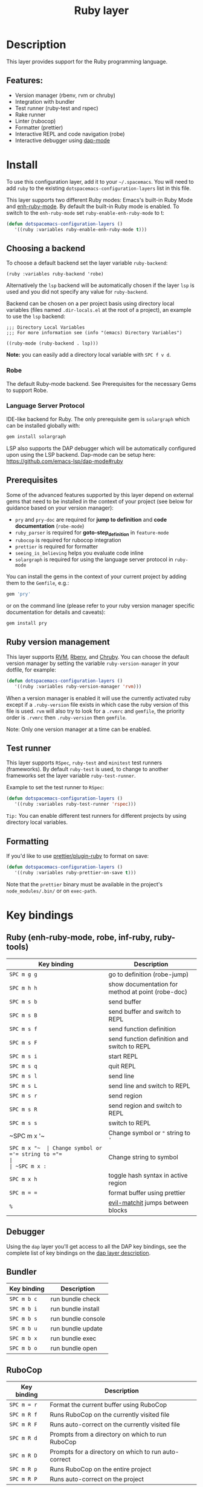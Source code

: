 #+TITLE: Ruby layer

#+TAGS: general|layer|multi-paradigm|programming

[[file:img/ruby.png]]

* Table of Contents                     :TOC_5_gh:noexport:
- [[#description][Description]]
  - [[#features][Features:]]
- [[#install][Install]]
  - [[#choosing-a-backend][Choosing a backend]]
    - [[#robe][Robe]]
    - [[#language-server-protocol][Language Server Protocol]]
  - [[#prerequisites][Prerequisites]]
  - [[#ruby-version-management][Ruby version management]]
  - [[#test-runner][Test runner]]
  - [[#formatting][Formatting]]
- [[#key-bindings][Key bindings]]
  - [[#ruby-enh-ruby-mode-robe-inf-ruby-ruby-tools][Ruby (enh-ruby-mode, robe, inf-ruby, ruby-tools)]]
  - [[#debugger][Debugger]]
  - [[#bundler][Bundler]]
  - [[#rubocop][RuboCop]]
  - [[#tests][Tests]]
    - [[#rspec-mode][RSpec-mode]]
    - [[#ruby-test-mode][Ruby-test-mode]]
    - [[#minitest-mode][minitest-mode]]
  - [[#toggles][Toggles]]
  - [[#rake][Rake]]
  - [[#refactor][Refactor]]
  - [[#seeing-is-believing][Seeing is believing]]
- [[#configuration][Configuration]]
  - [[#layer-options][Layer options]]
  - [[#disabling-the-automatic-insertion-of-encoding-comment][Disabling the automatic insertion of encoding comment]]

* Description
This layer provides support for the Ruby programming language.

** Features:
- Version manager (rbenv, rvm or chruby)
- Integration with bundler
- Test runner (ruby-test and rspec)
- Rake runner
- Linter (rubocop)
- Formatter (prettier)
- Interactive REPL and code navigation (robe)
- Interactive debugger using [[https://github.com/emacs-lsp/dap-mode][dap-mode]]

* Install
To use this configuration layer, add it to your =~/.spacemacs=. You will need to
add =ruby= to the existing =dotspacemacs-configuration-layers= list in this
file.

This layer supports two different Ruby modes: Emacs's built-in Ruby Mode and
[[https://github.com/zenspider/enhanced-ruby-mode][enh-ruby-mode]]. By default the built-in Ruby mode is enabled. To switch to the
=enh-ruby-mode= set =ruby-enable-enh-ruby-mode= to t:

#+BEGIN_SRC emacs-lisp
  (defun dotspacemacs-configuration-layers ()
     '((ruby :variables ruby-enable-enh-ruby-mode t)))
#+END_SRC

** Choosing a backend
To choose a default backend set the layer variable =ruby-backend=:

#+BEGIN_SRC elisp
  (ruby :variables ruby-backend 'robe)
#+END_SRC

Alternatively the =lsp= backend will be automatically chosen if the layer =lsp=
is used and you did not specify any value for =ruby-backend=.

Backend can be chosen on a per project basis using directory local variables
(files named =.dir-locals.el= at the root of a project), an example to use the
=lsp= backend:

#+BEGIN_SRC elisp
  ;;; Directory Local Variables
  ;;; For more information see (info "(emacs) Directory Variables")

  ((ruby-mode (ruby-backend . lsp)))
#+END_SRC

*Note:* you can easily add a directory local variable with ~SPC f v d~.

*** Robe
The default Ruby-mode backend. See Prerequisites for the necessary Gems to support Robe.

*** Language Server Protocol
IDE-like backend for Ruby. The only prerequisite gem is =solargraph= which can be
installed globally with:

#+BEGIN_SRC sh
  gem install solargraph
#+END_SRC

LSP also supports the DAP debugger which will be automatically configured upon
using the LSP backend. Dap-mode can be setup here:
[[https://github.com/emacs-lsp/dap-mode#ruby]]

** Prerequisites
Some of the advanced features supported by this layer depend on external gems
that need to be installed in the context of your project (see below for guidance
based on your version manager):
- =pry= and =pry-doc= are required for *jump to definition* and *code documentation* (=robe-mode=)
- =ruby_parser= is required for *goto-step_definition* in =feature-mode=
- =rubocop= is required for rubocop integration
- =prettier= is required for formatter
- =seeing_is_believing= helps you evaluate code inline
- =solargraph= is required for using the language server protocol in =ruby-mode=

You can install the gems in the context of your current project by
adding them to the =Gemfile=, e.g.:

#+BEGIN_SRC ruby
  gem 'pry'
#+END_SRC

or on the command line (please refer to your ruby version manager
specific documentation for details and caveats):

#+BEGIN_SRC sh
  gem install pry
#+END_SRC

** Ruby version management
This layer supports [[https://rvm.io/][RVM]], [[https://github.com/rbenv/rbenv][Rbenv]], and [[https://github.com/postmodern/chruby][Chruby]]. You can choose the default version
manager by setting the variable =ruby-version-manager= in your dotfile, for
example:

#+BEGIN_SRC emacs-lisp
  (defun dotspacemacs-configuration-layers ()
     '((ruby :variables ruby-version-manager 'rvm)))
#+END_SRC

When a version manager is enabled it will use the currently activated ruby
except if a =.ruby-version= file exists in which case the ruby version of
this file is used.
=rvm= will also try to look for a =.rvmrc= and =gemfile=, the priority order is
=.rvmrc= then =.ruby-version= then =gemfile=.

Note: Only one version manager at a time can be enabled.

** Test runner
This layer supports =RSpec=, =ruby-test= and =minitest= test runners
(frameworks). By default =ruby-test= is used, to change to another frameworks
set the layer variable =ruby-test-runner=.

Example to set the test runner to =RSpec=:

#+BEGIN_SRC emacs-lisp
  (defun dotspacemacs-configuration-layers ()
     '((ruby :variables ruby-test-runner 'rspec)))
#+END_SRC

=Tip:= You can enable different test runners for different projects by using
directory local variables.

** Formatting
If you'd like to use [[https://github.com/prettier/plugin-ruby][prettier/plugin-ruby]] to format on save:

#+BEGIN_SRC emacs-lisp
  (defun dotspacemacs-configuration-layers ()
     '((ruby :variables ruby-prettier-on-save t)))
#+END_SRC

Note that the =prettier= binary must be available in the project's
=node_modules/.bin/= or on =exec-path=.

* Key bindings
** Ruby (enh-ruby-mode, robe, inf-ruby, ruby-tools)

| Key binding  | Description                                       |
|--------------+---------------------------------------------------|
| ~SPC m g g~  | go to definition (robe-jump)                      |
| ~SPC m h h~  | show documentation for method at point (robe-doc) |
| ~SPC m s b~  | send buffer                                       |
| ~SPC m s B~  | send buffer and switch to REPL                    |
| ~SPC m s f~  | send function definition                          |
| ~SPC m s F~  | send function definition and switch to REPL       |
| ~SPC m s i~  | start REPL                                        |
| ~SPC m s q~  | quit REPL                                         |
| ~SPC m s l~  | send line                                         |
| ~SPC m s L~  | send line and switch to REPL                      |
| ~SPC m s r~  | send region                                       |
| ~SPC m s R~  | send region and switch to REPL                    |
| ~SPC m s s~  | switch to REPL                                    |
| ~SPC m x '​~  | Change symbol or ="= string to ='=                |
| ~SPC m x "​~  | Change symbol or ='= string to ="=                |
| ~SPC m x :~  | Change string to symbol                           |
| ~SPC m x h~  | toggle hash syntax in active region               |
| ~SPC m = =~  | format buffer using prettier                      |
| ~%~          | [[https://github.com/redguardtoo/evil-matchit][evil-matchit]] jumps between blocks                 |

** Debugger
Using the =dap= layer you'll get access to all the DAP key bindings, see the
complete list of key bindings on the [[https://github.com/syl20bnr/spacemacs/tree/develop/layers/%2Btools/dap#key-bindings][dap layer description]].

** Bundler

| Key binding | Description        |
|-------------+--------------------|
| ~SPC m b c~ | run bundle check   |
| ~SPC m b i~ | run bundle install |
| ~SPC m b s~ | run bundle console |
| ~SPC m b u~ | run bundle update  |
| ~SPC m b x~ | run bundle exec    |
| ~SPC m b o~ | run bundle open    |

** RuboCop

| Key binding | Description                                          |
|-------------+------------------------------------------------------|
| ~SPC m = r~ | Format the current buffer using RuboCop              |
| ~SPC m R f~ | Runs RuboCop on the currently visited file           |
| ~SPC m R F~ | Runs auto-correct on the currently visited file      |
| ~SPC m R d~ | Prompts from a directory on which to run RuboCop     |
| ~SPC m R D~ | Prompts for a directory on which to run auto-correct |
| ~SPC m R p~ | Runs RuboCop on the entire project                   |
| ~SPC m R P~ | Runs auto-correct on the project                     |

** Tests
*** RSpec-mode
When =ruby-test-runner= equals =rspec=.

| Key binding   | Description                                            |
|---------------+--------------------------------------------------------|
| ~SPC m t a~   | run all specs                                          |
| ~SPC m t b~   | run current spec file                                  |
| ~SPC m t c~   | run the current spec file and subsequent ones          |
| ~SPC m t d~   | run tests in a directory                               |
| ~SPC m t e~   | mark example as pending                                |
| ~SPC m t f~   | run method                                             |
| ~SPC m t l~   | run last failed spec                                   |
| ~SPC m t m~   | run specs related to the current buffer                |
| ~SPC m t r~   | re-run last spec                                       |
| ~SPC m t t~   | run spec at pointer                                    |
| ~SPC m t TAB~ | toggle between spec's and target's buffer              |
| ~SPC m t ~~   | toggle between spec's and target's buffer find example |

*** Ruby-test-mode
When =ruby-test-runner= equals =ruby-test=.

| Key binding | Description         |
|-------------+---------------------|
| ~SPC m t b~ | run test file       |
| ~SPC m t t~ | run test at pointer |

*** minitest-mode
When =ruby-test-runner= equals =minitest=.

| Key binding | Description               |
|-------------+---------------------------|
| ~SPC m t a~ | run all tests             |
| ~SPC m t b~ | run current file          |
| ~SPC m t r~ | repeat last test command  |
| ~SPC m t s~ | run test for current file |

** Toggles

| Key binding | Description                                          |
|-------------+------------------------------------------------------|
| ~SPC m T '~ | Toggle quotes of current string (only built-in mode) |
| ~SPC m T {~ | Toggle style of current block (only built-in mode)   |

** Rake

| Key binding | Description                     |
|-------------+---------------------------------|
| ~SPC m k k~ | Runs rake                       |
| ~SPC m k r~ | Re-runs the last rake task      |
| ~SPC m k R~ | Regenerates the rake cache      |
| ~SPC m k f~ | Finds definition of a rake task |

** Refactor

| Key binding   | Description            |
|---------------+------------------------|
| ~SPC m r e m~ | Extract to method      |
| ~SPC m r e v~ | Extract local variable |
| ~SPC m r e c~ | Extract constant       |
| ~SPC m r e l~ | Extract to let (rspec) |

** Seeing is believing

| Key binding   | Description                      |
|---------------+----------------------------------|
| ~<SPC> m @ @~ | Run seeing is believing          |
| ~<SPC> m @ c~ | Clear seeing is believing output |

* Configuration
** Layer options

| Variable                           | Default value | Description                                                                                  |
|------------------------------------+---------------+----------------------------------------------------------------------------------------------|
| =ruby-enable-enh-ruby-mode=        | =nil=         | If non-nil, use =enh-ruby-mode= package instead of the built-in Ruby Mode.                   |
| =ruby-version-manager=             | =nil=         | If non nil, defines the Ruby version manager.Possible values are =rbenv=, =rvm= or =chruby=. |
| =ruby-test-runner=                 | =ruby-test=   | Test runner to use. Possible values are =ruby-test=, =minitest= or =rspec=.                  |
| =ruby-highlight-debugger-keywords= | =t=           | If non-nil, enable highlight for debugger keywords.                                          |
| =ruby-backend=                     | =robe=        | Defines the backend for IDE feature. Possible values are =robe= or =lsp=.                    |

** Disabling the automatic insertion of encoding comment
Note that =ruby-mode= and =enh-ruby-mode= will automatically insert the encoding comment ~# coding: utf-8~ at the top of a =`.rb= file, if it contains UTF-8 characters. This might not be desired in Ruby 2.0+, since UTF-8 has become the default encoding. In fact, this will trigger [[https://www.rubydoc.info/github/bbatsov/RuboCop/RuboCop/Cop/Style/Encoding][an error]] with Robocop.

[[https://stackoverflow.com/questions/6453955/how-do-i-prevent-emacs-from-adding-coding-information-in-the-first-line][The fix]] is to set the variable =ruby-insert-encoding-magic-comment= (=ruby-mode=) or =enh-ruby-add-encoding-comment-on-save= (=enh-ruby-mode=) to =nil=, e.g.

#+BEGIN_SRC emacs-lisp
  (defun dotspacemacs-configuration-layers ()
     '((ruby :variables ruby-insert-encoding-magic-comment nil)))
#+END_SRC
